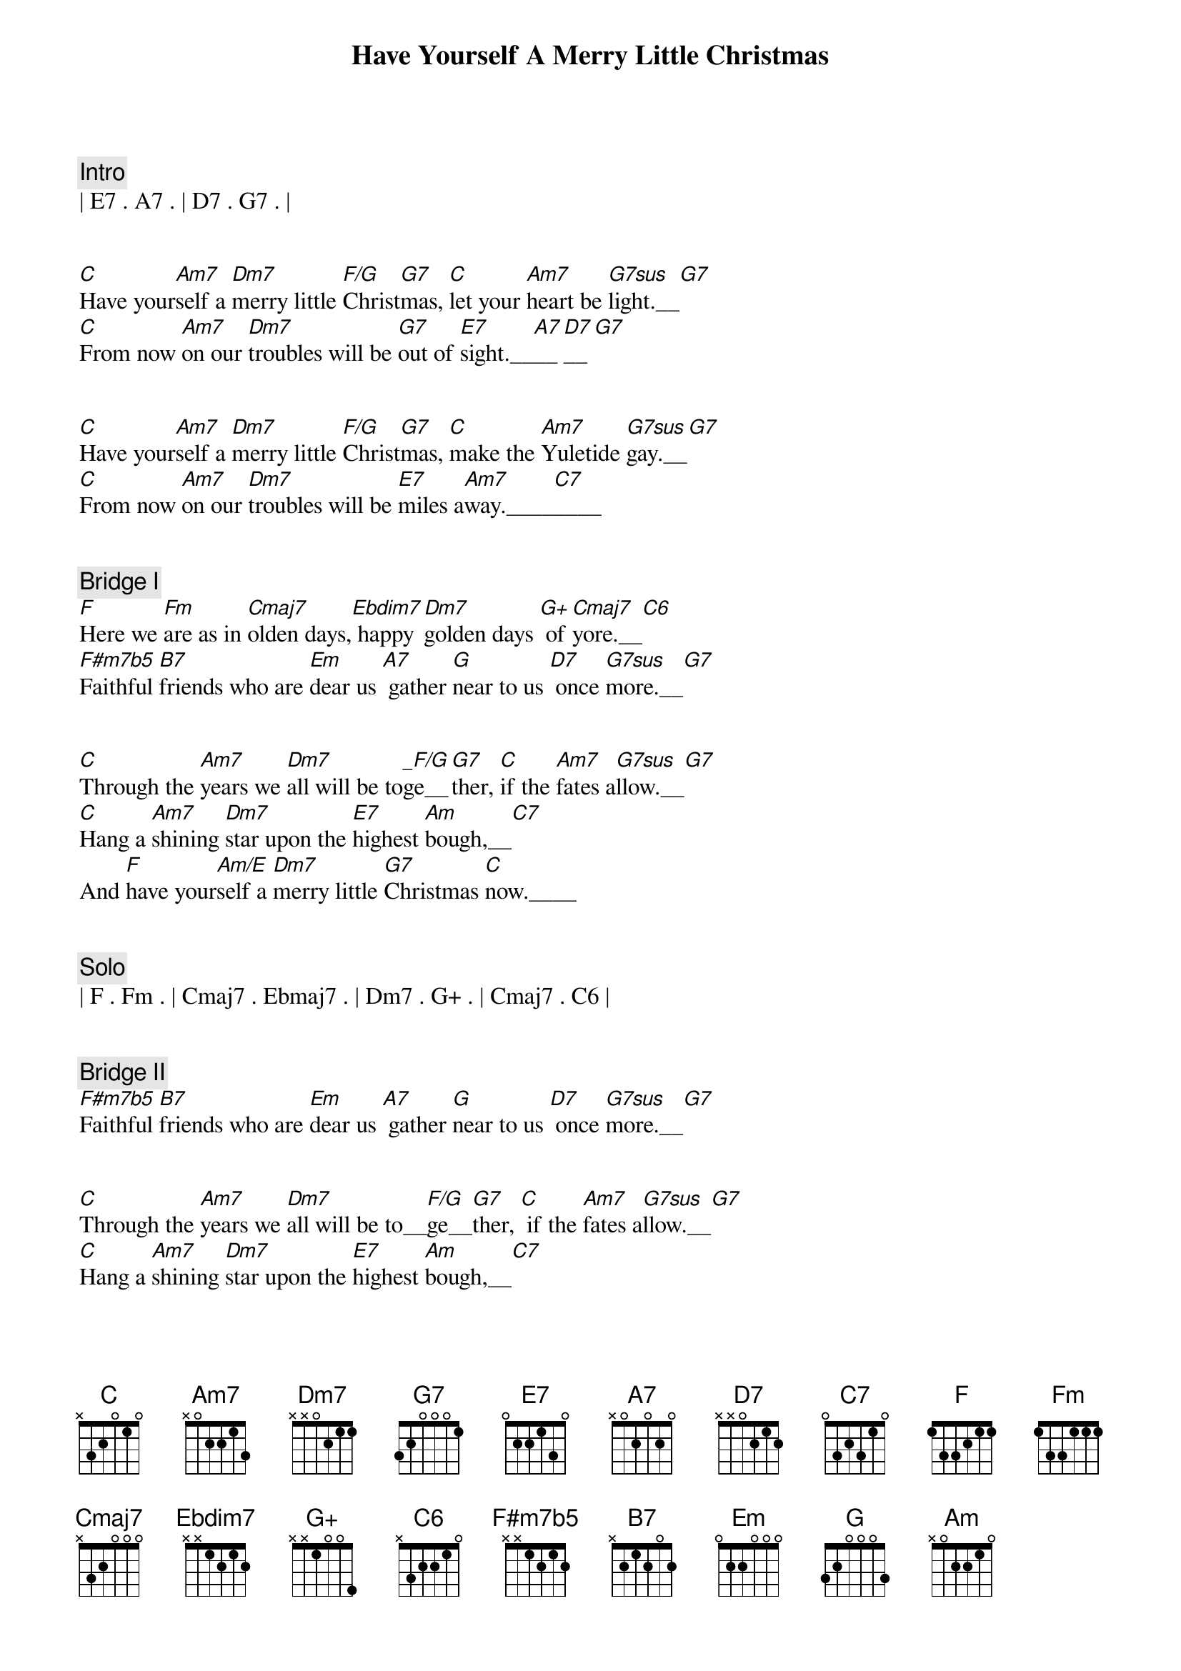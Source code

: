 {title: Have Yourself A Merry Little Christmas}
{artist: Bing Crosby}
{key: C}
{tempo: 80}
{duration: 2:50}



{c: Intro}
| E7 . A7 . | D7 . G7 . |


{sov}
[C]Have your[Am7]self a [Dm7]merry little [F/G]Christ[G7]mas, [C]let your [Am7]heart be [G7sus]light.__[G7]
[C]From now [Am7]on our [Dm7]troubles will be [G7]out of [E7]sight.__[A7]__[D7]__[G7]
{eov}


{sov}
[C]Have your[Am7]self a [Dm7]merry little [F/G]Christ[G7]mas, [C]make the [Am7]Yuletide [G7sus]gay.__[G7]
[C]From now [Am7]on our [Dm7]troubles will be [E7]miles a[Am7]way.____[C7]____
{eov}


{c: Bridge I}
{sob}
[F]Here we [Fm]are as in [Cmaj7]olden days,[Ebdim7] happy [Dm7]golden days [G+] of [Cmaj7]yore.__[C6]
[F#m7b5]Faithful [B7]friends who are [Em]dear us [A7] gather [G]near to us [D7] once [G7sus]more.__[G7]
{eob}


{sov}
[C]Through the [Am7]years we [Dm7]all will be to[_F/G]ge__[G7]ther, [C]if the [Am7]fates a[G7sus]llow.__[G7]
[C]Hang a [Am7]shining [Dm7]star upon the [E7]highest [Am]bough,__[C7]
And [F]have your[Am/E]self a [Dm7]merry little [G7]Christmas [C]now.____
{eov}


{c: Solo}
| F . Fm . | Cmaj7 . Ebmaj7 . | Dm7 . G+ . | Cmaj7 . C6 |


{c: Bridge II}
{sob}
[F#m7b5]Faithful [B7]friends who are [Em]dear us [A7] gather [G]near to us [D7] once [G7sus]more.__[G7]
{eob}


{sov}
[C]Through the [Am7]years we [Dm7]all will be to__[F/G]ge__[G7]ther, [C] if the [Am7]fates a[G7sus]llow.__[G7]
[C]Hang a [Am7]shining [Dm7]star upon the [E7]highest [Am]bough,__[C7]
{eov}


{c: Outro}
And [F]have your[Am/E]self a [Dm7]merry little [G7]Christmas [C]now.
